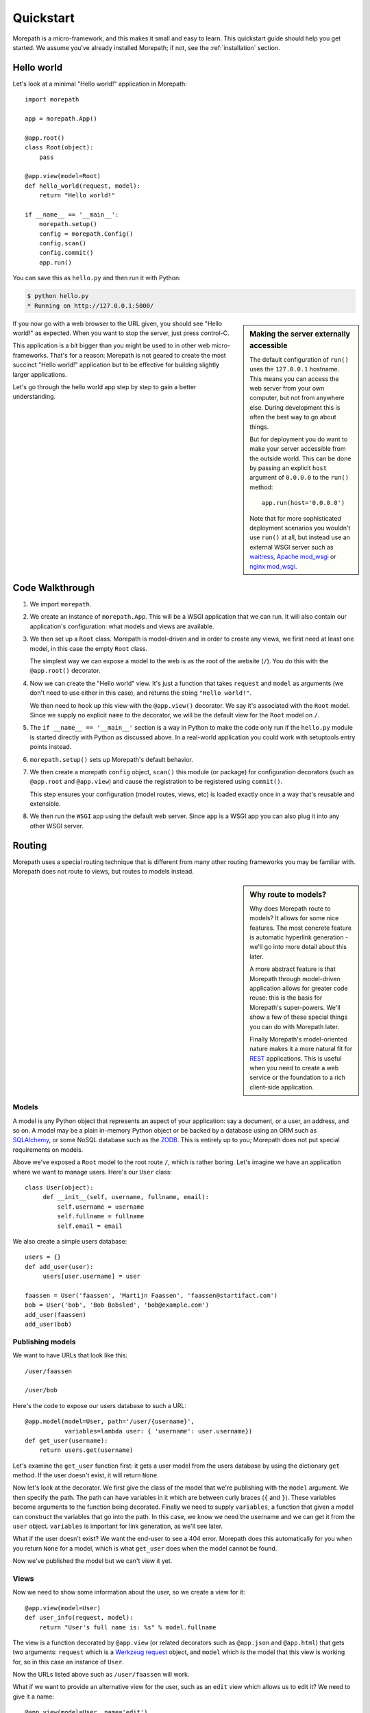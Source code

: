 Quickstart
==========

Morepath is a micro-framework, and this makes it small and easy to
learn. This quickstart guide should help you get started. We assume
you've already installed Morepath; if not, see the :ref:`installation`
section.

Hello world
-----------

Let's look at a minimal "Hello world!" application in Morepath::

  import morepath

  app = morepath.App()

  @app.root()
  class Root(object):
      pass

  @app.view(model=Root)
  def hello_world(request, model):
      return "Hello world!"

  if __name__ == '__main__':
      morepath.setup()
      config = morepath.Config()
      config.scan()
      config.commit()
      app.run()

You can save this as ``hello.py`` and then run it with Python:

.. code-block:: sh

  $ python hello.py
  * Running on http://127.0.0.1:5000/

.. sidebar:: Making the server externally accessible

  The default configuration of ``run()`` uses the ``127.0.0.1`` hostname.
  This means you can access the web server from your own computer, but
  not from anywhere else. During development this is often the best way
  to go about things.

  But for deployment you do want to make your server accessible from
  the outside world. This can be done by passing an explicit ``host``
  argument of ``0.0.0.0`` to the ``run()`` method::

    app.run(host='0.0.0.0')

  Note that for more sophisticated deployment scenarios you wouldn't
  use ``run()`` at all, but instead use an external WSGI server such
  as waitress_, `Apache mod_wsgi`_ or `nginx mod_wsgi`_.

  .. _waitress: http://pylons.readthedocs.org/projects/waitress/en/latest/

  .. _`Apache mod_wsgi`: https://modwsgi.readthedocs.org/en/latest/

  .. _`nginx mod_wsgi`: http://wiki.nginx.org/NgxWSGIModule

If you now go with a web browser to the URL given, you should see
"Hello world!"  as expected. When you want to stop the server, just
press control-C.

This application is a bit bigger than you might be used to in other
web micro-frameworks. That's for a reason: Morepath is not geared to
create the most succinct "Hello world!" application but to be
effective for building slightly larger applications.

Let's go through the hello world app step by step to gain a better
understanding.

Code Walkthrough
----------------

1. We import ``morepath``.

2. We create an instance of ``morepath.App``. This will be a WSGI
   application that we can run. It will also contain our application's
   configuration: what models and views are available.

3. We then set up a ``Root`` class. Morepath is model-driven and in
   order to create any views, we first need at least one model, in
   this case the empty ``Root`` class.

   The simplest way we can expose a model to the web is as the root of
   the website (``/``). You do this with the ``@app.root()``
   decorator.

4. Now we can create the "Hello world" view. It's just a function that
   takes ``request`` and ``model`` as arguments (we don't need to use
   either in this case), and returns the string ``"Hello world!"``.

   We then need to hook up this view with the ``@app.view()``
   decorator.  We say it's associated with the ``Root`` model. Since
   we supply no explicit ``name`` to the decorator, we will be the
   default view for the ``Root`` model on ``/``.

5. The ``if __name__ == '__main__'`` section is a way in Python to
   make the code only run if the ``hello.py`` module is started
   directly with Python as discussed above. In a real-world
   application you could work with setuptools entry points instead.

6. ``morepath.setup()`` sets up Morepath's default behavior.

7. We then create a morepath ``config`` object, ``scan()`` this module
   (or package) for configuration decorators (such as ``@app.root``
   and ``@app.view``) and cause the registration to be registered
   using ``commit()``.

   This step ensures your configuration (model routes, views, etc) is
   loaded exactly once in a way that's reusable and extensible.

8. We then run the ``WSGI`` app using the default web server. Since
   ``app`` is a WSGI app you can also plug it into any other WSGI
   server.

Routing
-------

Morepath uses a special routing technique that is different from many
other routing frameworks you may be familiar with. Morepath does not
route to views, but routes to models instead.

.. sidebar:: Why route to models?

  Why does Morepath route to models? It allows for some nice
  features. The most concrete feature is automatic hyperlink
  generation - we'll go into more detail about this later.

  A more abstract feature is that Morepath through model-driven
  application allows for greater code reuse: this is the basis for
  Morepath's super-powers. We'll show a few of these special things
  you can do with Morepath later.

  Finally Morepath's model-oriented nature makes it a more natural fit
  for REST_ applications. This is useful when you need to create a web
  service or the foundation to a rich client-side application.

  .. _REST: https://en.wikipedia.org/wiki/Representational_state_transfer

Models
~~~~~~

A model is any Python object that represents an aspect of your
application: say a document, or a user, an address, and so on. A model
may be a plain in-memory Python object or be backed by a database
using an ORM such as SQLAlchemy_, or some NoSQL database such as the
ZODB_. This is entirely up to you; Morepath does not put special
requirements on models.

.. _SQLAlchemy: http://www.sqlalchemy.org/

.. _ZODB: http://www.zodb.org/en/latest/

Above we've exposed a ``Root`` model to the root route ``/``, which is
rather boring. Let's imagine we have an application where we want to
manage users. Here's our ``User`` class::

  class User(object):
       def __init__(self, username, fullname, email):
           self.username = username
           self.fullname = fullname
           self.email = email

We also create a simple users database::

  users = {}
  def add_user(user):
       users[user.username] = user

  faassen = User('faassen', 'Martijn Faassen', 'faassen@startifact.com')
  bob = User('bob', 'Bob Bobsled', 'bob@example.com')
  add_user(faassen)
  add_user(bob)

Publishing models
~~~~~~~~~~~~~~~~~

We want to have URLs that look like this::

  /user/faassen

  /user/bob

Here's the code to expose our users database to such a URL::

  @app.model(model=User, path='/user/{username}',
             variables=lambda user: { 'username': user.username})
  def get_user(username):
      return users.get(username)

Let's examine the ``get_user`` function first: it gets a user model
from the users database by using the dictionary ``get`` method. If the
user doesn't exist, it will return ``None``.

Now let's look at the decorator. We first give the class of the model
that we're publishing with the ``model`` argument. We then specify the
path. The path can have variables in it which are between curly braces
(``{`` and ``}``). These variables become arguments to the function
being decorated. Finally we need to supply ``variables``, a function
that given a model can construct the variables that go into the
path. In this case, we know we need the username and we can get it
from the ``user`` object. ``variables`` is important for link
generation, as we'll see later.

What if the user doesn't exist? We want the end-user to see a 404
error.  Morepath does this automatically for you when you return
``None`` for a model, which is what ``get_user`` does when the model
cannot be found.

Now we've published the model but we can't view it yet.

Views
~~~~~

Now we need to show some information about the user, so we create a
view for it::

  @app.view(model=User)
  def user_info(request, model):
      return "User's full name is: %s" % model.fullname

The view is a function decorated by ``@app.view`` (or related
decorators such as ``@app.json`` and ``@app.html``) that gets two
arguments: ``request`` which is a `Werkzeug request`_ object, and
``model`` which is the model that this view is working for, so in this
case an instance of ``User``.

.. _`Werkzeug request`: http://werkzeug.pocoo.org/docs/wrappers/#werkzeug.wrappers.BaseRequest

Now the URLs listed above such as ``/user/faassen`` will work.

What if we want to provide an alternative view for the user, such as
an ``edit`` view which allows us to edit it? We need to give it a
name::

  @app.view(model=User, name='edit')
  def edit_user(request, model):
      return "An editing UI goes here"

Now we have functionality on URLs like ``/user/faassen/edit`` and
``/user/bob/edit``.

Linking to models
~~~~~~~~~~~~~~~~~

Morepath is great at creating paths to models; it can do it for you
automatically. This is really useful when you want to generate a link
to something. Previously we've defined an instance of ``User`` called
``bob``. What now if we want to link to the default view of ``bob``?
We simply do this::

  request.link(bob)

which will generate the path ``/user/bob`` for us.

What if we want to see Bob's edit view? We do this::

  request.link(bob, 'edit')

And we'll get ``/user/bob/edit``.

Using ``request.link()`` everywhere for link generation is easy. You
only need models and remember which view names are available, that's
it. If you ever have to change the path of your model, you won't need
to adjust any linking code.

.. sidebar:: Link generation compared

  If you're familiar with routing frameworks where links are generated
  to views (such as Flask or Django) link generation is more
  involved. You need to give each route a name, and then refer back to
  this route name when you want to generate a link. You also need to
  supply the variables that go into the route. With Morepath, you
  don't need a route name, and you only need to explain once how to
  create the variables for a route, with the ``variables`` argument to
  ``@app.model``.

JSON and HTML views
~~~~~~~~~~~~~~~~~~~

``@app.view`` is rather bare-bones. You usually know more about
what you want to return than that. If you want to return JSON,
you can use the shortcut ``@app.json`` instead to declare your view::

  @app.json(model=User, name='info')
  def user_json_info(request, model):
      return {'username': model.username,
              'fullname': model.fullname,
              'email': model.email}

This automatically serializes the dictionary we return to JSON, and
sets the content-type header to ``application/json``.

If we want to return HTML, we can use ``@app.html``::

  @app.html(model=User)
  def user_info(request, model):
      return "<p>User's full name is: %s</p>" % model.fullname

This automatically sets the content type to ``text/html``. It doesn't
do any HTML escaping though, so the use of ``%`` above is unsafe! We
recommend the use of a HTML template language.


